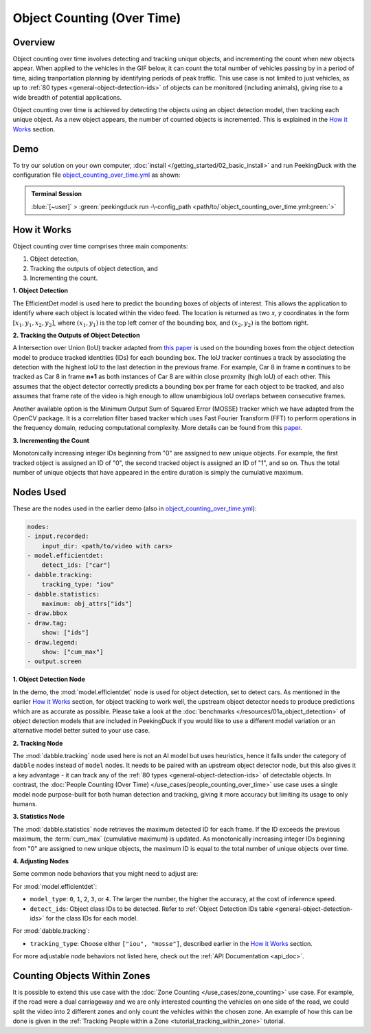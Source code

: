 ***************************
Object Counting (Over Time)
***************************

Overview
========

Object counting over time involves detecting and tracking unique objects, and incrementing the
count when new objects appear. When applied to the vehicles in the GIF below, it can count the
total number of vehicles passing by in a period of time, aiding tranportation planning by
identifying periods of peak traffic. This use case is not limited to just vehicles, as up to
:ref:`80 types <general-object-detection-ids>` of objects can be monitored (including animals),
giving rise to a wide breadth of potential applications.

.. image:: /assets/use_cases/object_counting_over_time.gif
   :class: no-scaled-link
   :width: 50 %

.. seealso::

   While it is also possible to count people over time with this use case, more accurate results
   can be obtained by using the 
   :doc:`People Counting (Over Time) </use_cases/people_counting_over_time>` use case.

.. seealso::

   If it is only required to count the objects at the present moment, the simplier
   :doc:`Object Counting (Present) </use_cases/object_counting_present>` use case without requiring
   object tracking would be more suitable.

Object counting over time is achieved by detecting the objects using an object detection model,
then tracking each unique object. As a new object appears, the number of counted objects is
incremented. This is explained in the `How it Works`_ section.

Demo
====

.. |pipeline_config| replace:: object_counting_over_time.yml
.. _pipeline_config: https://github.com/aimakerspace/PeekingDuck/blob/docs-v1.2/use_cases/object_counting_over_time.yml

To try our solution on your own computer, :doc:`install </getting_started/02_basic_install>` and run
PeekingDuck with the configuration file |pipeline_config|_ as shown:

.. admonition:: Terminal Session

    | \ :blue:`[~user]` \ > \ :green:`peekingduck run -\-config_path <path/to/`\ |pipeline_config|\ :green:`>`

How it Works
============

Object counting over time comprises three main components:

#. Object detection,
#. Tracking the outputs of object detection, and
#. Incrementing the count.

**1. Object Detection**

The EfficientDet model is used here to predict the bounding boxes of objects of interest. This
allows the application to identify where each object is located within the video feed. The location
is returned as two `x, y` coordinates in the form :math:`[x_1, y_1, x_2, y_2]`, where
:math:`(x_1, y_1)` is the top left corner of the bounding box, and :math:`(x_2, y_2)` is the bottom
right.

.. image:: /assets/use_cases/yolo_demo.gif
   :class: no-scaled-link
   :width: 50 %

**2. Tracking the Outputs of Object Detection**

A Intersection over Union (IoU) tracker adapted from 
`this paper <http://elvera.nue.tu-berlin.de/files/1517Bochinski2017.pdf>`_ is used on the bounding
boxes from the object detection model to produce tracked identities (IDs) for each bounding box. 
The IoU tracker continues a track by associating the
detection with the highest IoU to the last detection in the previous frame. For example, Car 8 in
frame **n** continues to be tracked as Car 8 in frame **n+1** as both instances of Car 8 are within
close proxmity (high IoU) of each other. This assumes that the object detector correctly predicts a
bounding box per frame for each object to be tracked, and also assumes that frame rate of the video
is high enough to allow unambigious IoU overlaps between consecutive frames.

Another available option is the Minimum Output Sum of Squared Error (MOSSE) tracker which we have
adapted from the OpenCV package. It is a correlation filter based tracker which uses Fast Fourier
Transform (FFT) to perform operations in the frequency domain, reducing computational complexity.
More details can be found from this
`paper <https://www.cs.colostate.edu/~draper/papers/bolme_cvpr10.pdf>`_.

**3. Incrementing the Count**

Monotonically increasing integer IDs beginning from "0" are assigned to new unique objects. For
example, the first tracked object is assigned an ID of "0", the second tracked object is assigned
an ID of "1", and so on. Thus the total number of unique objects that have appeared in the entire
duration is simply the cumulative maximum.


Nodes Used
==========

These are the nodes used in the earlier demo (also in |pipeline_config|_):

.. code-block:: yaml

   nodes:
   - input.recorded:
       input_dir: <path/to/video with cars>
   - model.efficientdet:
       detect_ids: ["car"]
   - dabble.tracking:
       tracking_type: "iou"
   - dabble.statistics:
       maximum: obj_attrs["ids"]
   - draw.bbox
   - draw.tag:
       show: ["ids"]
   - draw.legend:
       show: ["cum_max"]
   - output.screen

**1. Object Detection Node**

In the demo, the :mod:`model.efficientdet` node is used for object detection, set to detect cars.
As mentioned in the earlier `How it Works`_ section, for object tracking to work well, the upstream
object detector needs to produce predictions which are as accurate as possible. Please
take a look at the :doc:`benchmarks </resources/01a_object_detection>` of object detection models
that are included in PeekingDuck if you would like to use a different model variation or an
alternative model better suited to your use case.

**2. Tracking Node**

The :mod:`dabble.tracking` node used here is not an AI model but uses heuristics, hence it falls
under the category of ``dabble`` nodes instead of ``model`` nodes. It needs to be paired with an
upstream object detector node, but this also gives it a key advantage - it can track any of the 
:ref:`80 types <general-object-detection-ids>` of detectable objects. In contrast,
the :doc:`People Counting (Over Time) </use_cases/people_counting_over_time>` use case uses a single
model node purpose-built for both human detection and tracking, giving it more accuracy but limiting
its usage to only humans.

**3. Statistics Node**

The :mod:`dabble.statistics` node retrieves the maximum detected ID for each frame. If the ID
exceeds the previous maximum, the :term:`cum_max` (cumulative maximum) is updated. As monotonically
increasing integer IDs beginning from "0" are assigned to new unique objects, the maximum ID is
equal to the total number of unique objects over time. 

**4. Adjusting Nodes**

Some common node behaviors that you might need to adjust are:

For :mod:`model.efficientdet`:

* ``model_type``: ``0``, ``1``, ``2``, ``3``, or ``4``. The larger the number, the higher the
  accuracy, at the cost of inference speed.
* ``detect_ids``: Object class IDs to be detected. 
  Refer to :ref:`Object Detection IDs table <general-object-detection-ids>` for the class IDs for
  each model.

For :mod:`dabble.tracking`:

* ``tracking_type``: Choose either ``["iou", "mosse"]``, described earlier in the `How it Works`_ 
  section.

For more adjustable node behaviors not listed here, check out the :ref:`API Documentation <api_doc>`.


Counting Objects Within Zones
=============================

It is possible to extend this use case with the :doc:`Zone Counting </use_cases/zone_counting>`
use case. For example, if the road were a dual carriageway and we are only interested counting the
vehicles on one side of the road, we could split the video into 2 different zones and only count
the vehicles within the chosen zone. An example of how this can be done is given in the 
:ref:`Tracking People within a Zone <tutorial_tracking_within_zone>` tutorial.